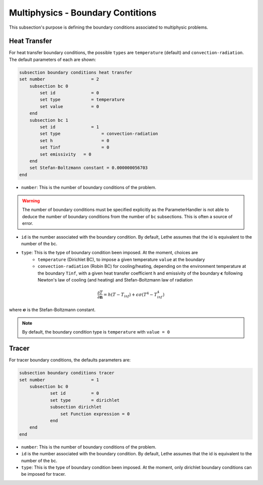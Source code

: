 ==================================
Multiphysics - Boundary Contitions
==================================

This subsection's purpose is defining the boundary conditions associated to multiphysic problems. 

Heat Transfer
^^^^^^^^^^^^^

For heat transfer boundary conditions, the possible ``types`` are ``temperature`` (default) and ``convection-radiation``.
The default parameters of each are shown: 

.. code-block:: text

    subsection boundary conditions heat transfer
    set number                  = 2
        subsection bc 0
	    set id 		= 0
            set type	        = temperature
            set value	        = 0
        end
        subsection bc 1
	    set id 		= 1
            set type		    = convection-radiation
            set h 		    = 0
            set Tinf	   	    = 0
            set emissivity   = 0
        end
        set Stefan-Boltzmann constant = 0.000000056703
    end

* ``number``: This is the number of boundary conditions of the problem. 

.. warning::
    The number of boundary conditions must be specified explicitly as the ParameterHandler is not able to deduce the number of boundary conditions from the number of ``bc`` subsections. This is often a source of error.

* ``id`` is the number associated with the boundary condition. By default, Lethe assumes that the id is equivalent to the number of the bc.

* ``type``: This is the type of boundary condition been imposed. At the moment, choices are
    * ``temperature`` (Dirichlet BC), to impose a given temperature ``value`` at the boundary 
    * ``convection-radiation`` (Robin BC) for cooling/heating, depending on the environment temperature at the boundary ``Tinf``, with a given heat transfer coefficient ``h`` and emissivity of the boundary :math:`\mathbf{\epsilon}` following Newton's law of cooling (and heating) and Stefan-Boltzmann law of radiation

.. math::
    \frac{ \partial T}{\partial \mathbf{n}} = h (T - T_{inf}) + \epsilon \sigma (T^4 - T_{inf}^4)


where :math:`\mathbf{\sigma}` is the Stefan-Boltzmann constant.

.. note::
    By default, the boundary condition type is ``temperature`` with ``value = 0``

Tracer
^^^^^^

For tracer boundary conditions, the defaults parameters are:

.. code-block:: text

    subsection boundary conditions tracer
    set number                  = 1
        subsection bc 0
	        set id 		= 0
                set type        = dirichlet
                subsection dirichlet
                    set Function expression = 0
                end
        end
    end

* ``number``: This is the number of boundary conditions of the problem. 

* ``id`` is the number associated with the boundary condition. By default, Lethe assumes that the id is equivalent to the number of the bc.

* ``type``: This is the type of boundary condition been imposed. At the moment, only dirichlet boundary conditions can be imposed for tracer.

